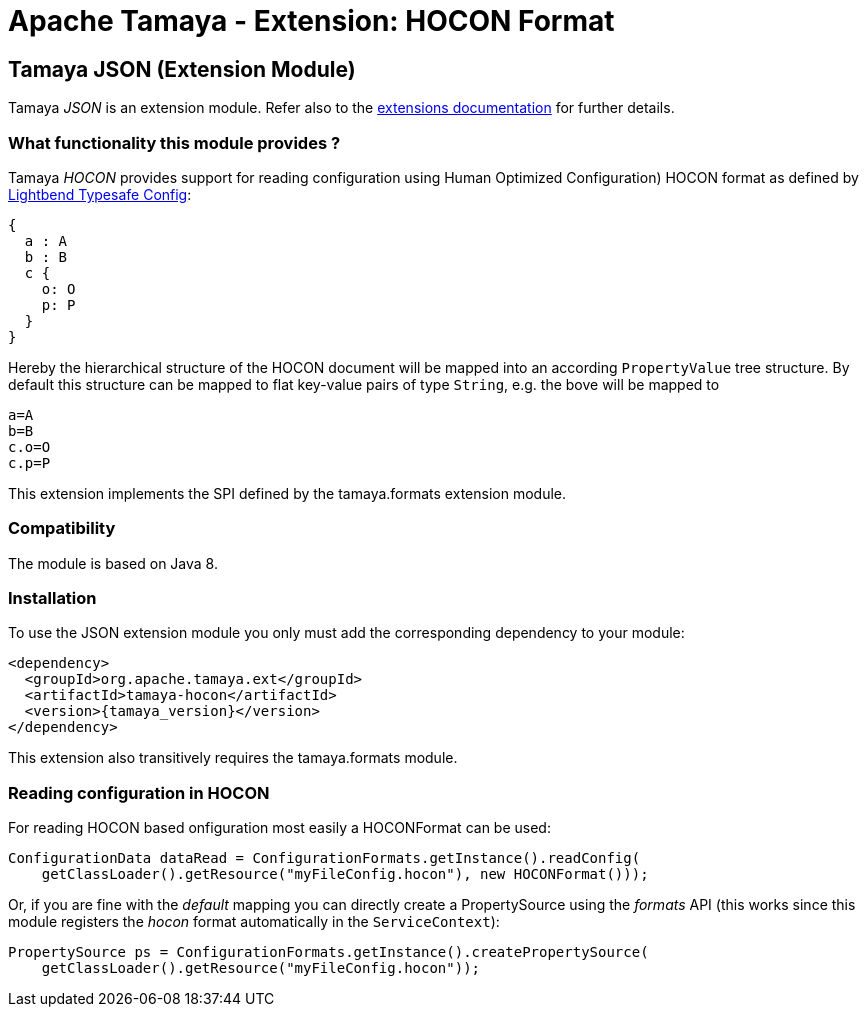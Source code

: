 :jbake-type: page
:jbake-status: published

= Apache Tamaya - Extension: HOCON Format

toc::[]


[[JSON]]
== Tamaya JSON (Extension Module)
Tamaya _JSON_ is an extension module. Refer also to the link:../extensions.html[extensions documentation] for further details.

=== What functionality this module provides ?

Tamaya _HOCON_ provides support for reading configuration using Human Optimized Configuration) HOCON
format as defined by http://https://lightbend.github.io/config/[Lightbend Typesafe Config]:

[source, hcon]
-----------------------------------------------
{
  a : A
  b : B
  c {
    o: O
    p: P
  }
}
-----------------------------------------------

Hereby the hierarchical structure of the HOCON document will be mapped
into an according `PropertyValue` tree structure. By default this structure can be
mapped to flat key-value pairs of type `String`, e.g. the bove will be mapped to

[source, properties]
-----------------------------------------------
a=A
b=B
c.o=O
c.p=P
-----------------------------------------------

This extension implements the SPI defined by the +tamaya.formats+ extension module.


=== Compatibility

The module is based on Java 8.


=== Installation

To use the JSON extension module you only must add the corresponding dependency to your module:

[source, xml]
-----------------------------------------------
<dependency>
  <groupId>org.apache.tamaya.ext</groupId>
  <artifactId>tamaya-hocon</artifactId>
  <version>{tamaya_version}</version>
</dependency>
-----------------------------------------------

This extension also transitively requires the +tamaya.formats+ module.


=== Reading configuration in HOCON

For reading HOCON based onfiguration most easily a +HOCONFormat+ can be
used:

[source, java]
-----------------------------------------------
ConfigurationData dataRead = ConfigurationFormats.getInstance().readConfig(
    getClassLoader().getResource("myFileConfig.hocon"), new HOCONFormat()));
-----------------------------------------------

Or, if you are fine with the _default_ mapping you can directly create a
+PropertySource+ using the _formats_ API (this works since this module
registers the _hocon_ format automatically in the `ServiceContext`):

[source, java]
-----------------------------------------------
PropertySource ps = ConfigurationFormats.getInstance().createPropertySource(
    getClassLoader().getResource("myFileConfig.hocon"));
-----------------------------------------------
